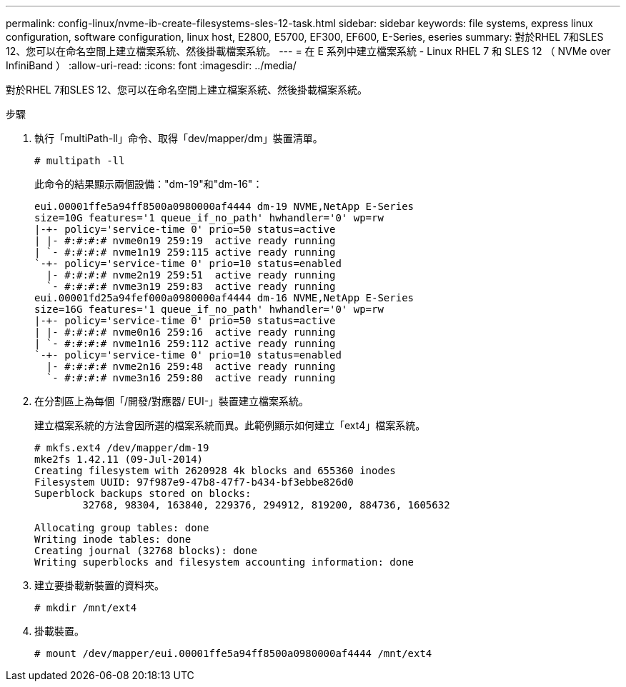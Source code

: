 ---
permalink: config-linux/nvme-ib-create-filesystems-sles-12-task.html 
sidebar: sidebar 
keywords: file systems, express linux configuration, software configuration, linux host, E2800, E5700, EF300, EF600, E-Series, eseries 
summary: 對於RHEL 7和SLES 12、您可以在命名空間上建立檔案系統、然後掛載檔案系統。 
---
= 在 E 系列中建立檔案系統 - Linux RHEL 7 和 SLES 12 （ NVMe over InfiniBand ）
:allow-uri-read: 
:icons: font
:imagesdir: ../media/


[role="lead"]
對於RHEL 7和SLES 12、您可以在命名空間上建立檔案系統、然後掛載檔案系統。

.步驟
. 執行「multiPath-ll」命令、取得「dev/mapper/dm」裝置清單。
+
[listing]
----
# multipath -ll
----
+
此命令的結果顯示兩個設備："dm-19"和"dm-16"：

+
[listing]
----
eui.00001ffe5a94ff8500a0980000af4444 dm-19 NVME,NetApp E-Series
size=10G features='1 queue_if_no_path' hwhandler='0' wp=rw
|-+- policy='service-time 0' prio=50 status=active
| |- #:#:#:# nvme0n19 259:19  active ready running
| `- #:#:#:# nvme1n19 259:115 active ready running
`-+- policy='service-time 0' prio=10 status=enabled
  |- #:#:#:# nvme2n19 259:51  active ready running
  `- #:#:#:# nvme3n19 259:83  active ready running
eui.00001fd25a94fef000a0980000af4444 dm-16 NVME,NetApp E-Series
size=16G features='1 queue_if_no_path' hwhandler='0' wp=rw
|-+- policy='service-time 0' prio=50 status=active
| |- #:#:#:# nvme0n16 259:16  active ready running
| `- #:#:#:# nvme1n16 259:112 active ready running
`-+- policy='service-time 0' prio=10 status=enabled
  |- #:#:#:# nvme2n16 259:48  active ready running
  `- #:#:#:# nvme3n16 259:80  active ready running
----
. 在分割區上為每個「/開發/對應器/ EUI-」裝置建立檔案系統。
+
建立檔案系統的方法會因所選的檔案系統而異。此範例顯示如何建立「ext4」檔案系統。

+
[listing]
----
# mkfs.ext4 /dev/mapper/dm-19
mke2fs 1.42.11 (09-Jul-2014)
Creating filesystem with 2620928 4k blocks and 655360 inodes
Filesystem UUID: 97f987e9-47b8-47f7-b434-bf3ebbe826d0
Superblock backups stored on blocks:
        32768, 98304, 163840, 229376, 294912, 819200, 884736, 1605632

Allocating group tables: done
Writing inode tables: done
Creating journal (32768 blocks): done
Writing superblocks and filesystem accounting information: done
----
. 建立要掛載新裝置的資料夾。
+
[listing]
----
# mkdir /mnt/ext4
----
. 掛載裝置。
+
[listing]
----
# mount /dev/mapper/eui.00001ffe5a94ff8500a0980000af4444 /mnt/ext4
----

